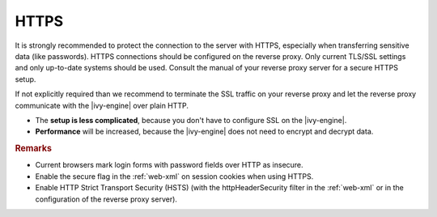 .. _reverse-proxy-secure-https:

HTTPS
=====

It is strongly recommended to protect the connection to the server with HTTPS,
especially when transferring sensitive data (like passwords). HTTPS connections
should be configured on the reverse proxy. Only current TLS/SSL settings and
only up-to-date systems should be used. Consult the manual of your reverse proxy
server for a secure HTTPS setup.

If not explicitly required than we recommend to terminate the SSL traffic on
your reverse proxy and let the reverse proxy communicate with the |ivy-engine|
over plain HTTP. 

* The **setup is less complicated**, because you don't have to configure SSL
  on the |ivy-engine|.
* **Performance** will be increased, because the |ivy-engine| does not need
  to encrypt and decrypt data.

.. rubric:: Remarks

* Current browsers mark login forms with password fields over HTTP as
  insecure.
* Enable the secure flag in the :ref:`web-xml` on session cookies when using
  HTTPS.
* Enable HTTP Strict Transport Security (HSTS) (with the httpHeaderSecurity
  filter in the :ref:`web-xml` or in the configuration of the reverse proxy server).
